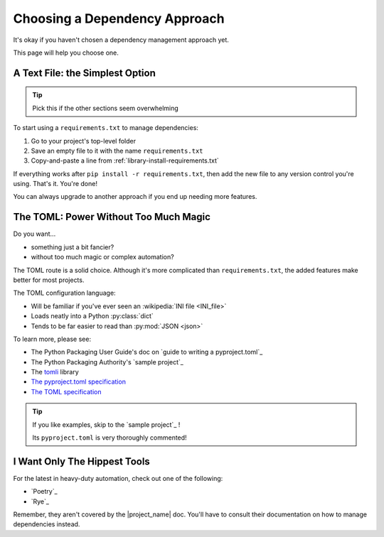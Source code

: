 .. _library-install-choosing_dependency-approach:

Choosing a Dependency Approach
------------------------------

.. _TOML: https://toml.io/en/
.. _The pyproject.toml specification: https://packaging.python.org/en/latest/specifications/pyproject-toml/

It's okay if you haven't chosen a dependency management approach yet.

This page will help you choose one.

A Text File: the Simplest Option
""""""""""""""""""""""""""""""""

.. tip:: Pick this if the other sections seem overwhelming

To start using a ``requirements.txt`` to manage dependencies:

#. Go to your project's top-level folder
#. Save an empty file to it with the name ``requirements.txt``
#. Copy-and-paste a line from
   :ref:`library-install-requirements.txt`

If everything works after ``pip install -r requirements.txt``, then add
the new file to any version control you're using. That's it. You're
done!

You can always upgrade to another approach if you end up needing
more features.


The TOML: Power Without Too Much Magic
""""""""""""""""""""""""""""""""""""""

Do you want...

* something just a bit fancier?
* without too much magic or complex automation?

The TOML route is a solid choice. Although it's more complicated than
``requirements.txt``, the added features make better for most projects.

The TOML configuration language:

* Will be familiar if you've ever seen an :wikipedia:`INI file <INI_file>`
* Loads neatly into a Python :py:class:`dict`
* Tends to be far easier to read than :py:mod:`JSON <json>`

To learn more, please see:

* The Python Packaging User Guide's doc on `guide to writing a pyproject.toml`_
* The Python Packaging Authority's `sample project`_
* The `tomli <https://github.com/hukkin/tomli>`_ library
* `The pyproject.toml specification`_
* `The TOML specification <TOML>`_

.. tip:: If you like examples, skip to the `sample project`_ !

         Its ``pyproject.toml`` is very thoroughly commented!


I Want Only The Hippest Tools
"""""""""""""""""""""""""""""

For the latest in heavy-duty automation, check out one of the following:

* `Poetry`_
* `Rye`_

Remember, they aren't covered by the |project_name| doc. You'll have to
consult their documentation on how to manage dependencies instead.
